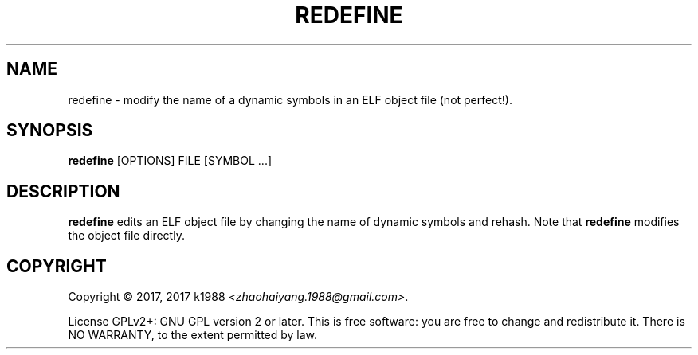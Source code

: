 .TH REDEFINE 1 "Sep 2017" "ELF kickers 3.0"
.LO 1
.SH NAME
redefine \- modify the name of a dynamic symbols in an ELF object file (not perfect!).
.SH SYNOPSIS
.B redefine
[OPTIONS] FILE [SYMBOL ...]
.SH DESCRIPTION
.B redefine
edits an ELF object file by changing the name of dynamic symbols and rehash. Note that
.B redefine
modifies the object file directly.
.SH COPYRIGHT
Copyright \(co 2017, 2017 k1988
.IR <zhaohaiyang.1988@gmail.com> .
.P
License GPLv2+: GNU GPL version 2 or later. This is free software: you
are free to change and redistribute it. There is NO WARRANTY, to the
extent permitted by law.
